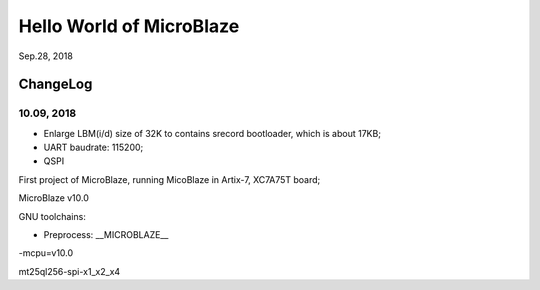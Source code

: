 Hello World of MicroBlaze
####################################
Sep.28, 2018

ChangeLog
===========
10.09, 2018
^^^^^^^^^^^^^
* Enlarge LBM(i/d) size of 32K to contains srecord bootloader, which is about 17KB;
* UART baudrate: 115200;
* QSPI

First project of MicroBlaze, running MicoBlaze in Artix-7, XC7A75T board;

MicroBlaze v10.0

GNU toolchains:

* Preprocess:  __MICROBLAZE__

-mcpu=v10.0


mt25ql256-spi-x1_x2_x4
